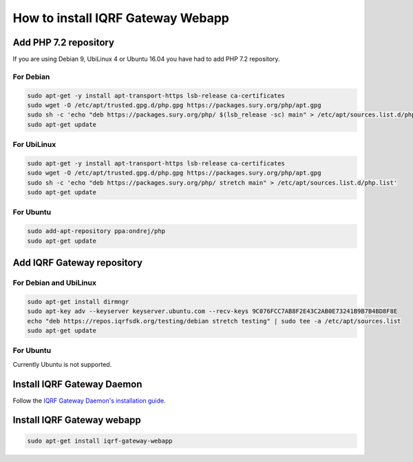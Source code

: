 **********************************
How to install IQRF Gateway Webapp
**********************************

Add PHP 7.2 repository
######################

If you are using Debian 9, UbiLinux 4 or Ubuntu 16.04 you have had to add PHP 7.2 repository.

For Debian
----------
.. code-block:: bash

	sudo apt-get -y install apt-transport-https lsb-release ca-certificates
	sudo wget -O /etc/apt/trusted.gpg.d/php.gpg https://packages.sury.org/php/apt.gpg
	sudo sh -c 'echo "deb https://packages.sury.org/php/ $(lsb_release -sc) main" > /etc/apt/sources.list.d/php.list'
	sudo apt-get update


For UbiLinux
------------
.. code-block:: bash

	sudo apt-get -y install apt-transport-https lsb-release ca-certificates
	sudo wget -O /etc/apt/trusted.gpg.d/php.gpg https://packages.sury.org/php/apt.gpg
	sudo sh -c 'echo "deb https://packages.sury.org/php/ stretch main" > /etc/apt/sources.list.d/php.list'
	sudo apt-get update


For Ubuntu
----------
.. code-block:: bash

	sudo add-apt-repository ppa:ondrej/php
	sudo apt-get update


Add IQRF Gateway repository
###########################

For Debian and UbiLinux
-----------------------
.. code-block:: bash


	sudo apt-get install dirmngr
	sudo apt-key adv --keyserver keyserver.ubuntu.com --recv-keys 9C076FCC7AB8F2E43C2AB0E73241B9B7B4BD8F8E
	echo "deb https://repos.iqrfsdk.org/testing/debian stretch testing" | sudo tee -a /etc/apt/sources.list
	sudo apt-get update


For Ubuntu
----------
Currently Ubuntu is not supported.

Install IQRF Gateway Daemon
###########################
Follow the `IQRF Gateway Daemon's installation guide <https://github.com/iqrfsdk/iqrf-gateway-daemon/blob/master/INSTALL.md>`_.

Install IQRF Gateway webapp
###########################
.. code-block:: bash

	sudo apt-get install iqrf-gateway-webapp
